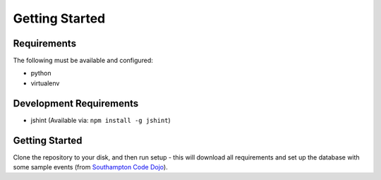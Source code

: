 Getting Started
================

Requirements
-------------

The following must be available and configured:

* python
* virtualenv

Development Requirements
-------------------------

* jshint (Available via: ``npm install -g jshint``)


Getting Started
----------------

Clone the repository to your disk, and then run setup - this will download all requirements and set up the database with some sample events (from `Southampton Code Dojo <https://www.southamptoncodedojo.com/>`_).